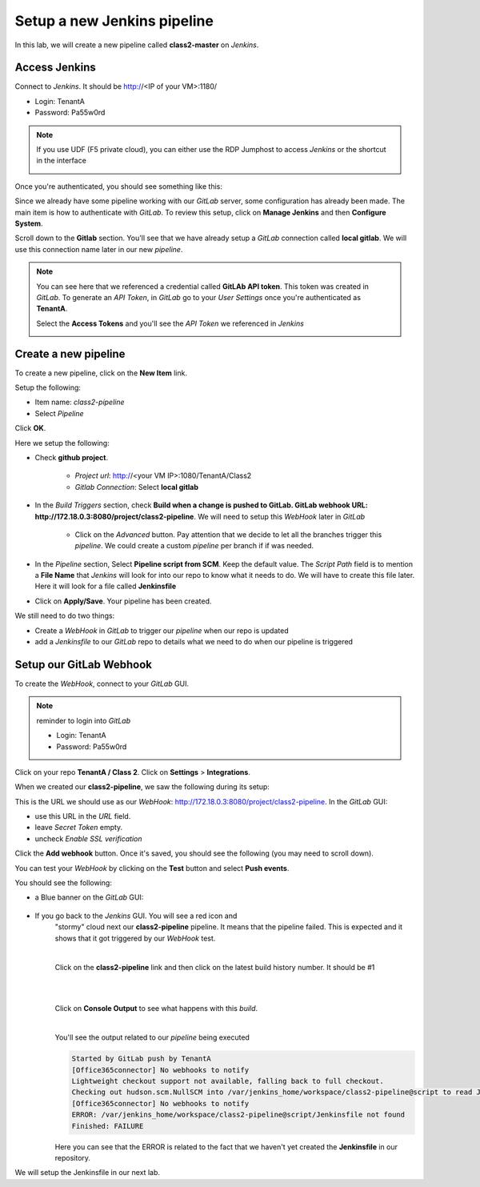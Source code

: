 Setup a new Jenkins pipeline
----------------------------

In this lab, we will create a new pipeline called **class2-master** on *Jenkins*.

Access Jenkins
^^^^^^^^^^^^^^

Connect to *Jenkins*. It should be http://<IP of your VM>:1180/

* Login: TenantA
* Password: Pa55w0rd

.. note:: If you use UDF (F5 private cloud), you can either use the RDP Jumphost to access *Jenkins*
    or the shortcut in the interface

    .. image:: ../../_static/class2/module2/img001.png
        :align: center
        :scale: 50%

Once you're authenticated, you should see something like this: 

.. image:: ../../_static/class2/module2/img002.png
    :align: center
    :scale: 50%

Since we already have some pipeline working with our *GitLab* server, some configuration has already 
been made. The main item is how to authenticate with *GitLab*. To review this setup, click on 
**Manage Jenkins** and then **Configure System**.

.. image:: ../../_static/class2/module2/img009.png
    :align: center
    :scale: 50%

Scroll down to the **Gitlab** section. You'll see that we have already setup a *GitLab* connection 
called **local gitlab**. We will use this connection name later in our new *pipeline*. 

.. image:: ../../_static/class2/module2/img010.png
    :align: center
    :scale: 50%

.. note:: You can see here that we referenced a credential called **GitLAb API token**. This token was 
    created in *GitLab*. To generate an *API Token*, in *GitLab* go to your *User Settings* once you're 
    authenticated as **TenantA**. 

    .. image:: ../../_static/class2/module2/img011.png
        :align: center
        :scale: 50%

    Select the **Access Tokens** and you'll see the *API Token* we referenced in *Jenkins*

    .. image:: ../../_static/class2/module2/img012.png
        :align: center
        :scale: 50%
  

Create a new pipeline
^^^^^^^^^^^^^^^^^^^^^

To create a new pipeline, click on the **New Item** link. 

.. image:: ../../_static/class2/module2/img003.png
    :align: center
    :scale: 50%

Setup the following: 

* Item name: *class2-pipeline*
* Select *Pipeline*

.. image:: ../../_static/class2/module2/img004.png
    :align: center
    :scale: 50%

Click **OK**. 

Here we setup the following: 

* Check **github project**. 

    * *Project url*: http://<your VM IP>:1080/TenantA/Class2 
    * *Gitlab Connection*: Select **local gitlab** 

    .. image:: ../../_static/class2/module2/img005.png
        :align: center
        :scale: 50%

* In the *Build Triggers* section, check **Build when a change is pushed to 
  GitLab. GitLab webhook URL: http://172.18.0.3:8080/project/class2-pipeline**. 
  We will need to setup this *WebHook* later in *GitLab*

    * Click on the *Advanced* button. Pay attention that we decide to let all 
      the branches trigger this *pipeline*. We could create a custom *pipeline* per 
      branch if if was needed. 

    .. image:: ../../_static/class2/module2/img006.png
        :align: center
        :scale: 50%

* In the *Pipeline* section, Select **Pipeline script from SCM**. Keep the 
  default value. The *Script Path* field is to mention a **File Name** that 
  *Jenkins* will look for into our repo to know what it needs to do. We will 
  have to create this file later. Here it will look for a file called **Jenkinsfile**

  .. image:: ../../_static/class2/module2/img007.png
    :align: center
    :scale: 50%

* Click on **Apply/Save**. Your pipeline has been created. 

  .. image:: ../../_static/class2/module2/img008.png
    :align: center
    :scale: 50%

We still need to do two things: 

* Create a *WebHook* in *GitLab* to trigger our *pipeline* when our repo is updated
* add a *Jenkinsfile* to our *GitLab* repo to details what we need to do when our pipeline 
  is triggered

Setup our GitLab Webhook 
^^^^^^^^^^^^^^^^^^^^^^^^

To create the *WebHook*, connect to your *GitLab* GUI. 

.. note:: reminder to login into *GitLab*

    * Login: TenantA
    * Password: Pa55w0rd

.. image:: ../../_static/class2/module2/img013.png
    :align: center
    :scale: 50%

Click on your repo **TenantA / Class 2**. Click on **Settings** > **Integrations**. 

.. image:: ../../_static/class2/module2/img014.png
    :align: center
    :scale: 50%

When we created our **class2-pipeline**, we saw the following during its setup: 

.. image:: ../../_static/class2/module2/img006.png
    :align: center
    :scale: 50%

This is the URL we should use as our *WebHook*: http://172.18.0.3:8080/project/class2-pipeline.
In the *GitLab* GUI:

* use this URL in the *URL* field. 
* leave *Secret Token* empty. 
* uncheck *Enable SSL verification*

Click the **Add webhook** button. Once it's saved, you should see the following (you may need to 
scroll down). 

.. image:: ../../_static/class2/module2/img015.png
    :align: center
    :scale: 50%

You can test your *WebHook* by clicking on the **Test** button and select **Push events**. 

.. image:: ../../_static/class2/module2/img016.png
    :align: center
    :scale: 50%

You should see the following: 

* a Blue banner on the *GitLab* GUI: 

    .. image:: ../../_static/class2/module2/img017.png
        :align: center
        :scale: 50%

* If you go back to the *Jenkins* GUI. You will see a red icon and 
    "stormy" cloud next our **class2-pipeline** pipeline. It means that the pipeline 
    failed. This is expected and it shows that it got triggered by our *WebHook* test.  

    .. image:: ../../_static/class2/module2/img018.png
        :align: center
        :scale: 50%

    |

    Click on the **class2-pipeline** link and then click on the latest build history number. It 
    should be #1

    |

    .. image:: ../../_static/class2/module2/img019.png
        :align: center
        :scale: 50%

    |

    Click on **Console Output** to see what happens with this *build*. 

    |

    .. image:: ../../_static/class2/module2/img020.png
        :align: center
        :scale: 50%


    You'll see the output related to our *pipeline* being executed

    .. code:: 

        Started by GitLab push by TenantA
        [Office365connector] No webhooks to notify
        Lightweight checkout support not available, falling back to full checkout.
        Checking out hudson.scm.NullSCM into /var/jenkins_home/workspace/class2-pipeline@script to read Jenkinsfile
        [Office365connector] No webhooks to notify
        ERROR: /var/jenkins_home/workspace/class2-pipeline@script/Jenkinsfile not found
        Finished: FAILURE

    Here you can see that the ERROR is related to the fact that we haven't yet created the **Jenkinsfile** in our
    repository. 

We will setup the Jenkinsfile in our next lab. 

